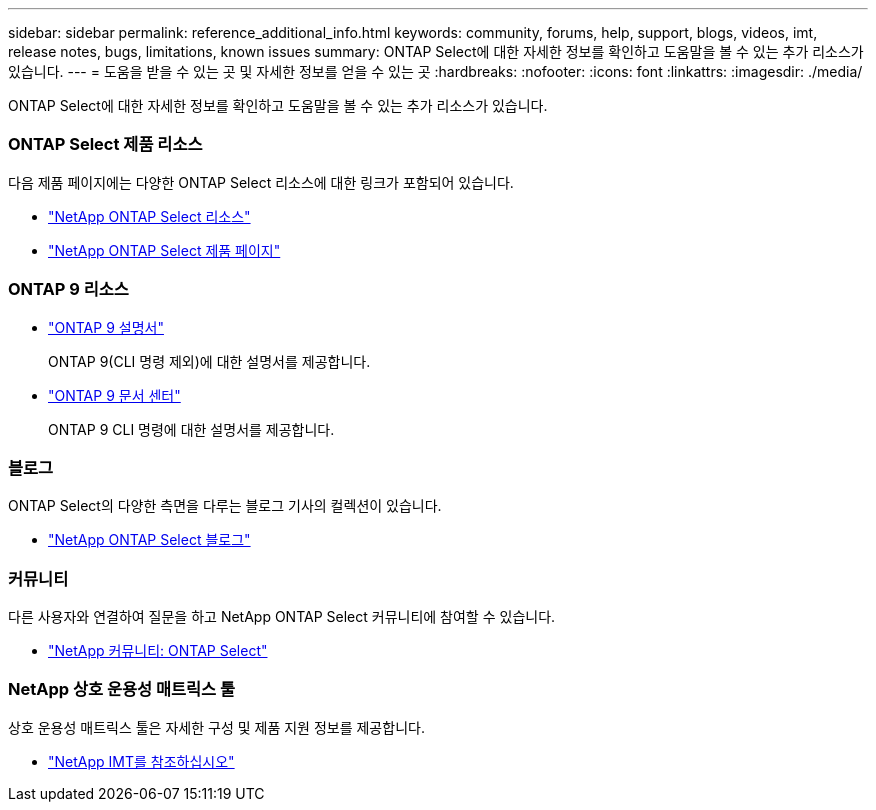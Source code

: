 ---
sidebar: sidebar 
permalink: reference_additional_info.html 
keywords: community, forums, help, support, blogs, videos, imt, release notes, bugs, limitations, known issues 
summary: ONTAP Select에 대한 자세한 정보를 확인하고 도움말을 볼 수 있는 추가 리소스가 있습니다. 
---
= 도움을 받을 수 있는 곳 및 자세한 정보를 얻을 수 있는 곳
:hardbreaks:
:nofooter: 
:icons: font
:linkattrs: 
:imagesdir: ./media/


[role="lead"]
ONTAP Select에 대한 자세한 정보를 확인하고 도움말을 볼 수 있는 추가 리소스가 있습니다.



=== ONTAP Select 제품 리소스

다음 제품 페이지에는 다양한 ONTAP Select 리소스에 대한 링크가 포함되어 있습니다.

* https://www.netapp.com/data-management/software-defined-storage-ontap-select/documentation["NetApp ONTAP Select 리소스"^]
* https://www.netapp.com/us/products/data-management-software/ontap-select-sds.aspx["NetApp ONTAP Select 제품 페이지"^]




=== ONTAP 9 리소스

* https://docs.netapp.com/us-en/ontap/["ONTAP 9 설명서"^]
+
ONTAP 9(CLI 명령 제외)에 대한 설명서를 제공합니다.

* https://docs.netapp.com/ontap-9/index.jsp["ONTAP 9 문서 센터"^]
+
ONTAP 9 CLI 명령에 대한 설명서를 제공합니다.





=== 블로그

ONTAP Select의 다양한 측면을 다루는 블로그 기사의 컬렉션이 있습니다.

* https://blog.netapp.com/tag/ontap-select/["NetApp ONTAP Select 블로그"^]




=== 커뮤니티

다른 사용자와 연결하여 질문을 하고 NetApp ONTAP Select 커뮤니티에 참여할 수 있습니다.

* http://community.netapp.com/t5/forums/filteredbylabelpage/board-id/data-ontap-discussions/label-name/ontap%20select["NetApp 커뮤니티: ONTAP Select"^]




=== NetApp 상호 운용성 매트릭스 툴

상호 운용성 매트릭스 툴은 자세한 구성 및 제품 지원 정보를 제공합니다.

* https://mysupport.netapp.com/matrix/["NetApp IMT를 참조하십시오"^]


